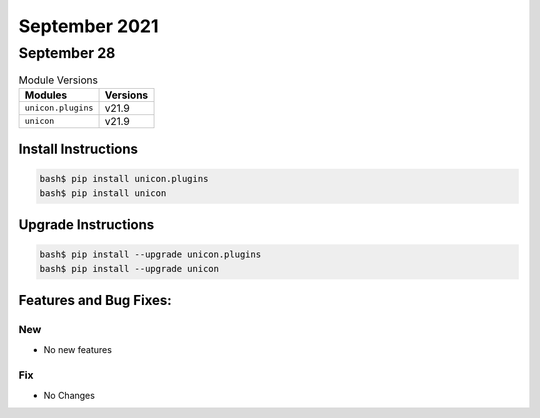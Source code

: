 September 2021
========

September 28
------

.. csv-table:: Module Versions
    :header: "Modules", "Versions"

        ``unicon.plugins``, v21.9
        ``unicon``, v21.9

Install Instructions
^^^^^^^^^^^^^^^^^^^^

.. code-block:: bash

    bash$ pip install unicon.plugins
    bash$ pip install unicon

Upgrade Instructions
^^^^^^^^^^^^^^^^^^^^

.. code-block:: bash

    bash$ pip install --upgrade unicon.plugins
    bash$ pip install --upgrade unicon

Features and Bug Fixes:
^^^^^^^^^^^^^^^^^^^^^^^

--------------------------------------------------------------------------------
                                      New
--------------------------------------------------------------------------------
* No new features

--------------------------------------------------------------------------------
                                      Fix
--------------------------------------------------------------------------------
* No Changes
